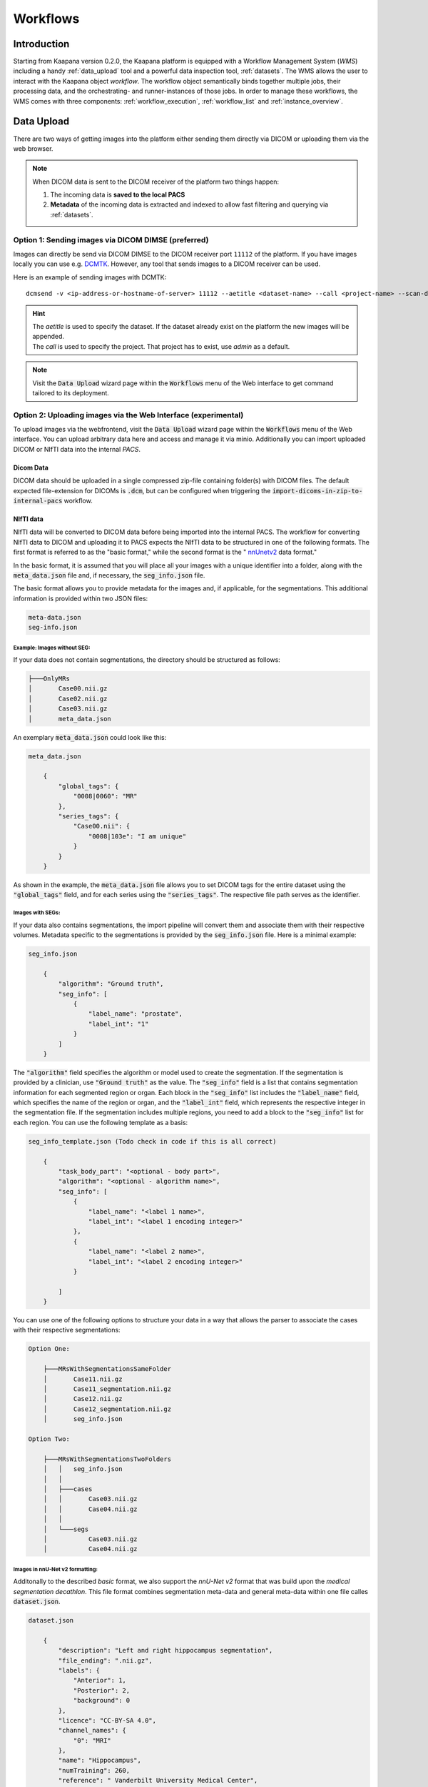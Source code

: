 .. _wms_start:


Workflows
#####################################

Introduction
^^^^^^^^^^^^

.. TODO: WMS should rather be the whole Workflows tab with all its components (?)
.. Adjust the introduction

Starting from Kaapana version 0.2.0, the Kaapana platform is equipped with a 
Workflow Management System (*WMS*) including a handy :ref:`data_upload` tool  
and a powerful data inspection tool, :ref:`datasets`.
The WMS allows the user to interact with the Kaapana object *workflow*. 
The workflow object semantically binds together multiple jobs, their processing data, 
and the orchestrating- and runner-instances of those jobs. 
In order to manage these workflows, the WMS comes with three components:
:ref:`workflow_execution`, :ref:`workflow_list` and :ref:`instance_overview`.


.. _data_upload:

Data Upload
^^^^^^^^^^^

There are two ways of getting images into the platform either sending them directly via DICOM or uploading them via the web browser.

.. note::
  When DICOM data is sent to the DICOM receiver of the platform two things happen:

  #. The incoming data is **saved to the local PACS**
  #. **Metadata** of the incoming data is extracted and indexed to allow fast filtering and querying via :ref:`datasets`.

Option 1: Sending images via DICOM DIMSE (preferred)
"""""""""""""""""""""""""""""""""""""""""""""""""""""

Images can directly be send via DICOM DIMSE to the DICOM receiver port ``11112`` of the platform.
If you have images locally you can use e.g. `DCMTK <https://dicom.offis.de/dcmtk.php.en>`_.
However, any tool that sends images to a DICOM receiver can be used. 

Here is an example of sending images with DCMTK:

::
 
  dcmsend -v <ip-address-or-hostname-of-server> 11112 --aetitle <dataset-name> --call <project-name> --scan-directories --scan-pattern '*.dcm' --recurse <data-dir-of-DICOM-images>

.. hint::
    | The `aetitle` is used to specify the dataset. If the dataset already exist on the platform the new images will be appended.
    | The `call` is used to specify the project. That project has to exist, use `admin` as a default.

.. note::
    Visit the :Code:`Data Upload` wizard page within the :code:`Workflows` menu of the Web interface to get command tailored to its deployment.

Option 2: Uploading images via the Web Interface (experimental)
"""""""""""""""""""""""""""""""""""""""""""""""""""""""""""""""

To upload images via the webfrontend, visit the :Code:`Data Upload` wizard page within the :code:`Workflows` menu of the Web interface. You can upload 
arbitrary data here and access and manage it via minio. Additionally you can import uploaded DICOM or NIfTI data into the internal *PACS*.

Dicom Data
''''''''''

DICOM data should be uploaded in a single compressed zip-file containing folder(s) with DICOM files. The default expected file-extension for DICOMs is 
:code:`.dcm`, but can be configured when triggering the :code:`import-dicoms-in-zip-to-internal-pacs` workflow.

.. _import-uploaded-nifti-files:

NIfTI data
''''''''''



NIfTI data will be converted to DICOM data before being imported into the internal PACS. The workflow for converting NIfTI data to DICOM and uploading it to PACS expects the NIfTI data to be structured in one of the following formats. 
The first format is referred to as the "basic format," while the second format is the " `nnUnetv2 <https://github.com/MIC-DKFZ/nnUNet>`_ data format."

In the basic format, it is assumed that you will place all your images with a unique identifier into a folder, along with the :code:`meta_data.json` file and, if necessary, the :code:`seg_info.json` file.

The basic format allows you to provide metadata for the images and, if applicable, for the segmentations. This additional information is provided within two JSON files:

.. code-block::

    meta-data.json
    seg-info.json




Example: Images without SEG:
////////////////////////////

If your data does not contain segmentations, the directory should be structured as follows:

.. code-block::

    ├───OnlyMRs
    │       Case00.nii.gz
    │       Case02.nii.gz
    │       Case03.nii.gz
    │       meta_data.json

An exemplary :code:`meta_data.json` could  look like this:

.. code-block::

    meta_data.json

        {
            "global_tags": {
                "0008|0060": "MR"
            },
            "series_tags": {
                "Case00.nii": {
                    "0008|103e": "I am unique"
                }
            }
        }

As shown in the example, the :code:`meta_data.json` file allows you to set DICOM tags for the entire dataset using the :code:`"global_tags"` field, and for each series using the :code:`"series_tags"`. The respective file path serves as the identifier.            

Images with SEGs:
/////////////////

If your data also contains segmentations, the import pipeline will convert them and associate them with their respective volumes. Metadata specific to the segmentations is provided by the :code:`seg_info.json` file. Here is a minimal example:

.. code-block::

    seg_info.json

        {
            "algorithm": "Ground truth",
            "seg_info": [
                {
                    "label_name": "prostate",
                    "label_int": "1"
                }
            ]   
        }

The :code:`"algorithm"` field specifies the algorithm or model used to create the segmentation. If the segmentation is provided by a clinician, use :code:`"Ground truth"` as the value. 
The :code:`"seg_info"` field is a list that contains segmentation information for each segmented region or organ. Each block in the :code:`"seg_info"` list includes the :code:`"label_name"` field, which specifies the name of the region or organ, 
and the :code:`"label_int"` field, which represents the respective integer in the segmentation file. If the segmentation includes multiple regions, you need to add a block to the :code:`"seg_info"` list for each region. You can use the following template as a basis:


.. code-block::

    seg_info_template.json (Todo check in code if this is all correct)

        {
            "task_body_part": "<optional - body part>",
            "algorithm": "<optional - algorithm name>",
            "seg_info": [
                {
                    "label_name": "<label 1 name>",
                    "label_int": "<label 1 encoding integer>"
                },
                {
                    "label_name": "<label 2 name>",
                    "label_int": "<label 2 encoding integer>"
                }

            ]
        }

You can use one of the following options to structure your data in a way that allows the parser to associate the cases with their respective segmentations:

.. code-block::

    Option One:

        ├───MRsWithSegmentationsSameFolder
        │       Case11.nii.gz
        │       Case11_segmentation.nii.gz
        │       Case12.nii.gz
        │       Case12_segmentation.nii.gz
        │       seg_info.json

    Option Two:

        ├───MRsWithSegmentationsTwoFolders
        │   │   seg_info.json
        │   │
        │   ├───cases
        │   │       Case03.nii.gz
        │   │       Case04.nii.gz
        │   │
        │   └───segs
        │           Case03.nii.gz
        │           Case04.nii.gz


Images in nnU-Net v2 formatting:
////////////////////////////////

Additonally to the described `basic` format, we also support the `nnU-Net v2` format that was build upon the `medical segmentation decathlon`. This file format combines segmentation meta-data and general meta-data within one file calles :code:`dataset.json`.

.. code-block::

    dataset.json

        {
            "description": "Left and right hippocampus segmentation",
            "file_ending": ".nii.gz",
            "labels": {
                "Anterior": 1,
                "Posterior": 2,
                "background": 0
            },
            "licence": "CC-BY-SA 4.0",
            "channel_names": {
                "0": "MRI"
            },
            "name": "Hippocampus",
            "numTraining": 260,
            "reference": " Vanderbilt University Medical Center",
            "relase": "1.0 04/05/2018"
        }


.. code-block::

    ├───Dataset004_Hippocampus
    │   │   dataset.json
    │   │
    │   ├───imagesTr
    │   │       hippocampus_001_0000.nii.gz
    │   │       hippocampus_003_0000.nii.gz
    │   │       hippocampus_004_0000.nii.gz
    │   │       hippocampus_006_0000.nii.gz
    │   │
    │   ├───imagesTs
    │   │       hippocampus_002_0000.nii.gz
    │   │       hippocampus_005_0000.nii.gz
    │   │       hippocampus_009_0000.nii.gz
    │   │       hippocampus_010_0000.nii.gz
    │   │
    │   └───labelsTr
    │           hippocampus_001.nii.gz
    │           hippocampus_003.nii.gz
    │           hippocampus_004.nii.gz
    │           hippocampus_006.nii.gz

.. hint::

    Please note that the :code:`nnU-Net v2` format is particularly suitable for importing data with multiple channels per case. However, it is important to mention that the :code:`basic` parser currently does not support this case.

If you want to import data with multiple channels per case, such as MRI data with FLAIR, T1w, T1gb, and T2w sequences, your data structure will look like this:

.. code-block::

    nnUNet_raw/Dataset001_BrainTumour/
    ├── dataset.json
    ├── imagesTr
    │   ├── BRATS_001_0000.nii.gz
    │   ├── BRATS_001_0001.nii.gz
    │   ├── BRATS_001_0002.nii.gz
    │   ├── BRATS_001_0003.nii.gz
    │   ├── BRATS_002_0000.nii.gz
    │   ├── BRATS_002_0001.nii.gz
    │   ├── BRATS_002_0002.nii.gz
    │   ├── BRATS_002_0003.nii.gz
    │   ├── ...
    ├── imagesTs
    │   ├── BRATS_485_0000.nii.gz
    │   ├── BRATS_485_0001.nii.gz
    │   ├── BRATS_485_0002.nii.gz
    │   ├── BRATS_485_0003.nii.gz
    │   ├── BRATS_486_0000.nii.gz
    │   ├── BRATS_486_0001.nii.gz
    │   ├── BRATS_486_0002.nii.gz
    │   ├── BRATS_486_0003.nii.gz
    │   ├── ...
    └── labelsTr
        ├── BRATS_001.nii.gz
        ├── BRATS_002.nii.gz
        ├── ...


.. _datasets:

Datasets
^^^^^^^^

Datasets form the core component for managing and organizing data on the platform. The features include:

* An intuitive Gallery-style view for visualizing DICOM Series thumbnails and metadata (configurable).
* Multiselect function for performing operations on multiple series simultaneously such as adding/removing to/from a dataset, executing workflows, or creating new datasets.
* A configurable side-panel metadata dashboard for exploring metadata distributions.
* Shortcut-based tagging functionality for quick and effective data annotation and categorization.
* Full-text search for filtering items based on metadata.
* A side panel series viewer using an adjusted OHIF Viewer-v3 to display DICOM next to the series metadata.

In the following sections, we delve into these functionalities.


Gallery View
""""""""""""
With numerous DICOMs, managing them can be challenging. Taking cues from recent photo gallery apps, we've created a similar interaction model called the "Gallery View". It displays a thumbnail of the series and its metadata, all of which is configurable via :ref:`settings`. The Gallery View loads items on-demand to ensure scalability.

.. image:: https://www.kaapana.ai/kaapana-downloads/kaapana-docs/stable/gif/gallery_view.gif
   :alt: Scrolling through the gallery view

In some scenarios, you may wish to structure data by patient and study. This can be achieved through the Structured Gallery View, which can be enabled in :ref:`settings`.

.. image:: https://www.kaapana.ai/kaapana-downloads/kaapana-docs/stable/gif/structured_gallery_view.gif
   :alt: Scrolling through the structured gallery view

The Gallery View offers straightforward and intuitive data interaction via multi-select functionality. You can select multiple individual series by holding CTRL (CMD on MacOS) and clicking the desired series, or by using the dragging functionality.

After selecting, you have several options:

* Create a new dataset from the selected data. 
* Add the selected data to an existing dataset.
* If a dataset is selected, remove the selected items from the currently selected dataset (this will not delete the data from the platform).
* Execute a workflow with the selected data. Note that in this scenario, unlike in :ref:`workflow_execution`, there is no explicit linkage to a dataset.

.. image:: https://www.kaapana.ai/kaapana-downloads/kaapana-docs/stable/gif/save_dataset.gif
   :alt: Saving a dataset
   :class: half-width-gif

.. image:: https://www.kaapana.ai/kaapana-downloads/kaapana-docs/stable/gif/add_to_dataset.gif
   :alt: Adding items to an existing dataset
   :class: half-width-gif

.. image:: https://www.kaapana.ai/kaapana-downloads/kaapana-docs/stable/gif/remove_from_dataset.gif
   :alt: Removing items from a dataset
   :class: half-width-gif

.. image:: https://www.kaapana.ai/kaapana-downloads/kaapana-docs/stable/gif/workflow.gif
   :alt: Starting a workflow
   :class: half-width-gif

.. note::
  Without an active selection, all items are selected. The 'Items Selected' indicator shows the number of items an action will be performed on.

Dataset Management and Workflow Execution
"""""""""""""""""""""""""""""""""""""""""
Interaction actions for the Gallery View are located above it. The first row is dedicated to selecting and managing datasets. Once a dataset is selected, the Gallery View will automatically update. A dataset management dialog, accessible from the same row, provides an overview of the platform's datasets and enables deletion of unnecessary datasets.

.. note::
   Deleting a dataset does *not* erase its contained data from the platform.

The second row is dedicated to filtering and searching. We offer a Lucene-based full-text search. 

.. note::
   Useful commands: 

   * Use `*` for wildcarding, e.g., `LUNG1-*` shows all series with metadata starting with `LUNG1-`.
   * Use `-` for excluding, e.g., `-CHEST` excludes all series with metadata containing `CHEST`.
   * For more information, check the `OpenSearch Documentation <https://opensearch.org/docs/latest/query-dsl/full-text/>`__.

You can add additional filters for specific DICOM tags, with an autocomplete feature for convenience.

.. note:: 
   Individual filters are combined with `AND`, while the different values within a filter are combined with `OR`.

.. image:: https://www.kaapana.ai/kaapana-downloads/kaapana-docs/stable/gif/search.gif
   :alt: Filtering

The following row handles tagging, a convenient way to structure data. Tags are free-text, but an autocomplete feature allows reusing existing tags. To tag a series, activate the tag(s) and then click on the series. The switch next to the tags enables tagging with multiple tags at once.

.. note::
   * Activate tags using shortcuts. Press `1` to toggle the first tag, `2` for the second, and so on.
   * If a series already has the currently active tag, clicking the series again will remove it. This also applies in multiple tags mode.
   * Remove tags by clicking the `X` next to the tag. (Note: Removing a tag this way will not update the :ref:`meta_dashboard` dashboard if it's visualized there)

.. image:: https://www.kaapana.ai/kaapana-downloads/kaapana-docs/stable/gif/tagging.gif
   :alt: Tagging items in the gallery view

.. _meta_dashboard:

Metadata Dashboard
""""""""""""""""""
Next to the Gallery View is the Metadata Dashboard (configurable in :ref:`settings`). This dashboard displays the metadata of the currently selected items in the Gallery View.

.. note::
  Clicking on a bar in a bar chart will set the selected value as a filter. Click 'search' to execute the query.

.. image:: https://www.kaapana.ai/kaapana-downloads/kaapana-docs/stable/gif/dashboard.gif
   :alt: Interacting with the Metadata Dashboard

Detail View
"""""""""""
For a more detailed look at a series, double-click a series card or click the eye icon at the top-right of the thumbnail to open the detail view in the side panel. This view comprises an OHIF-v3 viewer and a searchable metadata table for the selected series.

.. image:: https://www.kaapana.ai/kaapana-downloads/kaapana-docs/stable/gif/detail_view.gif
   :alt: Detail view with OHIF viewer and metadata table

.. _settings:

Settings
""""""""
Settings can be found by clicking on the user icon in the top-right corner and then selecting 'Settings'. A dialog will open.

The Dataset view is highly configurable, allowing you to tailor the display to your needs. 
You can choose between the Gallery View and Structured Gallery View, set the number of items displayed per row, and decide whether to show only thumbnails or include series metadata as well. 

Additionally, you can adjust the number of items displayed per page and specify the sorting value and direction.
For large datasets, sorting can become slow. In such cases, it is recommended to use Slicing Search: the dataset is divided into slices, and only these slices are sorted, improving performance.

For each field in the metadata, the following options are available: 

* Dashboard: Display aggregated metadata in the Metadata Dashboard
* Patient View: Display values in the patient card (if the Structured Gallery View is enabled)
* Study View: Display values in the series card (if the Structured Gallery View is enabled)
* Series Card: Display values in the Series Card
* Truncate: Limit values in the Series Card to a single line for visual alignment across series

Saving the settings will update the configuration and reload the page.

.. image:: https://www.kaapana.ai/kaapana-downloads/kaapana-docs/stable/gif/settings.gif
   :alt: Opening the settings window and adjusting the configuration.

.. note::
  For now, the configuration of Settings is only stored in the browser's local storage. Implications:

  * Clearing the browser cache will restore the default settings
  * Different users logging in from the same computer will access the same settings
  * Logging in with the same user on different computers will load the default settings



.. _workflow_execution:

Workflow Execution
^^^^^^^^^^^^^^^^^^

The Workflow Execution component of the WMS serves to configure and execute workflows on 
the Kaapana platform. This component is the only location on the platform to start 
executable instances which will run as DAG-runs in Kaapana`s workflow engine Airflow. 
The Workflow Execution component can either be directly accessed from Workflows -> Workflow Execution 
or from the Datasets component. 
Workflows are configured in the following way:

* specify runner instance(s), i.e. the instances on which jobs of the configured workflow should be executed.
* select the Airflow-DAG which should be run and further configured with DAG-specific specification
* select a dataset is selected with the data which should be processed within the workflow

Remote and Federated Workflow Execution
""""""""""""""""""""""""""""""""""""""""

Workflows can be executed in the following ways:

* Local execution: Workflow is orchestrated by the same instance that serves as runner instance.
* Remote execution: Workflow is orchestrated by another instance that serves as a runner instance.
* Federated execution: The workflows-orchestrating instance coordinates the execution of jobs on both local and remote instances. These jobs then report back data/information to the orchestrating instance. This mode is particularly useful for federated learning scenarios.
  
  - On the orchestrating instance a federated orchestration DAG has to be started which then automatically spawns up runner jobs on the workflow`s runner instances.

Both remote and federated executed workflows are triggered from the Workflow Execution component.
Concerning remote and federated execution of workflows, it is worth mentioning that Kaapana 
provides several security layers in order to avoid adversarial attacks:

* Each Kaapana platform has a username and password-protected login
* The registration of remote instances is handled by the instance name and a random 36-char token
* Each remote/federated communication can be SSL verified if configured
* Each remote/federated communication can be fernet encrypted with a 44-char fernet key if configured
* For each Kaapana platform, the user can configure whether the local instance should check automatically, regularly for updates from connected remote instances or only on demand
* For each Kaapana platform, the user can configure whether the local instance should automatically execute remote/federated workflow jobs which are orchestrated by a connected remote instance
  
  - If automatic execution is not allowed, remote/federated workflows will appear in the Workflow List with a confirmation button

* Remote/federated workflow jobs can always be aborted on the runner instance to give the user of the runner instance full control about her/his instance


.. _workflow_list:

Workflow List
^^^^^^^^^^^^^

The Workflow List component allows users to visualize all workflows that are currently running 
or have previously run on the platform. The Workflow List comes with the following features:

* comprehensive information regarding the specification of each workflow: workflow name, workflow UUID, dataset, time of workflow creation and time of last workflow update, username, owner instance
* live status updates on the jobs associated with each workflow
* set of workflow actions that users can perform, including the ability to abort, restart, or delete workflows and all their associated jobs

Each row of the Workflow List, which represents one workflow, can be expanded to further 
present all jobs which are associated with the expanded workflow. 
This list of job list comes with the following features:

* comprehensive information regarding the specification of each job: ID of Airflow-DAG, time of job creation and time of last job update, runner instance, owner instance (= owner instance of workflow), configuration object, live updated status of the job
* redirect links to the job's Airflow DAG run to access additional details and insights about the job's execution
* redirect links to the Airflow logs of the job's failed operator for troubleshooting and understanding the cause of the failure
* set of job actions that users can perform, including the ability to abort, restart, or delete jobs

.. image:: https://www.kaapana.ai/kaapana-downloads/kaapana-docs/stable/img/wms_workflow_list.png


Service-workflows
""""""""""""""""""

In addition to regular workflows, the Workflow Management System (WMS) also visualizes background 
services within the platform. These services, such as pipelines triggered whenever a DICOM image 
arrives, are represented as service workflows accompanied by service jobs. 
By incorporating these service workflows into the visualization, users can easily track 
and monitor the execution of these important background processes within the platform.


.. _instance_overview:

Instance Overview
^^^^^^^^^^^^^^^^^

The Instance Overview component mainly serves to manage the local instance and its behaviour 
in a remote/federated workflow execution federation as well as the management of connected 
remote instances.

Local instance
""""""""""""""

* comprehensive information regarding the specification of the local instance: instance name, network including protocol and port, token to establish a secure connection to remote instances, time of instance creation and time of last instance update
* configurations which are used in the remote/federated workflow execution can be defined and modified:
  
  - SSL verification and fernet encryption for remote/federated communication
  - remote/federated syncing and execution privileges
  - permissions for the remote/federated usage of Airflow DAGs and datasets

Since the main aim of the Instance Overview component is the usage of the local Kaapana instance 
in a federation, the presented component also offers the possibility to add remote instances, 
which are described in the following.
When it comes to connecting instance, there are a few important things to take care of:

* instance names have to be unique in a federation of connected instances
* when registering a remote instance you have to specify the remote instance`s name, network, token and fernet key exactly the same as these attributes are set on the remote instance itself

Remote instances
""""""""""""""""

* comprehensive information regarding the specification of the local instance: instance name, network including protocol and port, token to establish a secure connection to remote instances, time of instance creation and time of last instance update, SSL verification, fernet encryption, configurations of the connection remote instance regarding remote/federated syncing and execution privileges and permissions for the remote/federated usage of Airflow DAGs and datasets
* on the local instance, the user can define and modify the following specifications of remote instances: port of the network, token, SSL verification and fernet encryption

.. image:: https://www.kaapana.ai/kaapana-downloads/kaapana-docs/stable/img/wms_instance_overview.png


.. raw:: html

   <style>
   .half-width-gif {
       width: 49%;
   }
   </style>